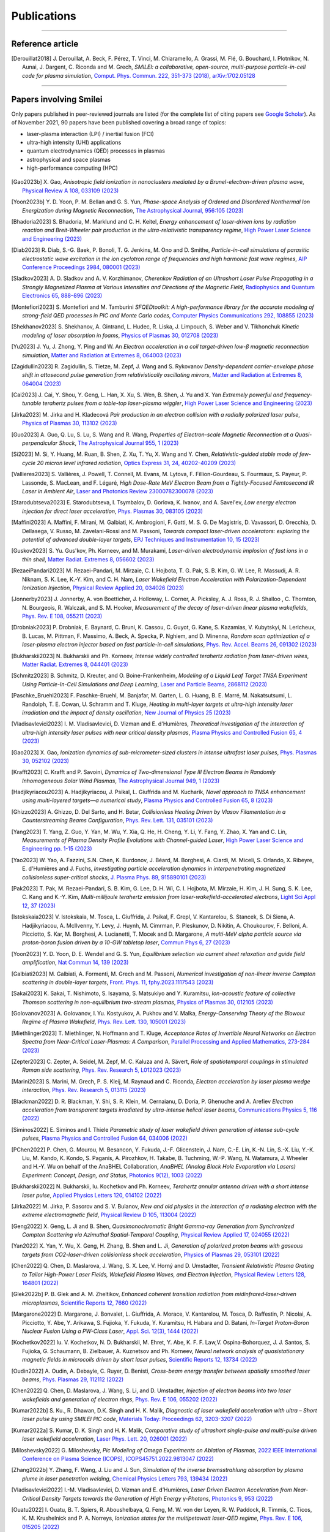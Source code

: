 
.. rst-class:: bigcitation

Publications
------------

.. rst-class:: emphlink

  Tip: :ref:`How should I cite Smilei in my publication? <HowToCite>`

.. rst-class:: emphlink

  Tip: :ref:`How can I add my publication to this list? <HowToListMyPaper>`

----

Reference article
^^^^^^^^^^^^^^^^^^^^^^^^^^^^^^

.. [Derouillat2018]

    J. Derouillat, A. Beck, F. Pérez, T. Vinci, M. Chiaramello, A. Grassi, M. Flé, G. Bouchard, I. Plotnikov, N. Aunai, J. Dargent, C. Riconda and M. Grech,
    `SMILEI: a collaborative, open-source, multi-purpose particle-in-cell code for plasma simulation`,
    `Comput. Phys. Commun. 222, 351-373 (2018) <https://doi.org/10.1016/j.cpc.2017.09.024>`_,
    `arXiv:1702.05128 <https://arxiv.org/abs/1702.05128>`_

----

Papers involving Smilei
^^^^^^^^^^^^^^^^^^^^^^^^

Only papers published in peer-reviewed journals are listed (for the complete list of citing papers see `Google Scholar <https://scholar.google.com/scholar?hl=fr&as_sdt=2005&sciodt=0,5&cites=17416460455672944837&scipsc=&q=&scisbd=1>`_).
As of November 2021, 90 papers have been published covering a broad range of topics:

* laser-plasma interaction (LPI) / inertial fusion (FCI)
* ultra-high intensity (UHI) applications
* quantum electrodynamics (QED) processes in plasmas
* astrophysical and space plasmas
* high-performance computing (HPC)

.. _fig_paper_topics:

.. figure:: /_static/figures/paper_topics.png
  :width: 50%

.. READ THIS 
   There is now a utility to add new entries to this list.
   Use the python script doc/doi2publications.py to generate entries from a DOI number, and paste them here



.. [Gao2023b]

    X. Gao,
    `Anisotropic field ionization in nanoclusters mediated by a Brunel-electron-driven plasma wave`,
    `Physical Review A 108, 033109 (2023) <https://doi.org/10.1103/PhysRevA.108.033109>`_

.. [Yoon2023b]

    Y. D. Yoon, P. M. Bellan and G. S. Yun,
    `Phase-space Analysis of Ordered and Disordered Nonthermal Ion Energization during Magnetic Reconnection`,
    `The Astrophysical Journal, 956:105 (2023) <https://doi.org/10.3847/1538-4357/acf1f5>`_

.. [Bhadoria2023]

    S. Bhadoria, M. Marklund and C. H. Keitel,
    `Energy enhancement of laser-driven ions by radiation reaction and Breit-Wheeler pair production in the ultra-relativistic transparency regime`,
    `High Power Laser Science and Engineering (2023) <https://www.cambridge.org/core/journals/high-power-laser-science-and-engineering/article/energy-enhancement-of-laserdriven-ions-by-radiation-reaction-and-breitwheeler-pair-production-in-the-ultrarelativistic-transparency-regime/EE3DB62B65E6AABFD1801875C20C2DFD>`_

.. [Diab2023]

    R. Diab,  S.-G. Baek,  P. Bonoli,  T. G. Jenkins,  M. Ono and D. Smithe,
    `Particle-in-cell simulations of parasitic electrostatic wave excitation in the ion cyclotron range of frequencies and high harmonic fast wave regimes`,
    `AIP Conference Proceedings 2984, 080001 (2023) <https://doi.org/10.1063/5.0164928>`_

.. [Sladkov2023]

    A. D. Sladkov and A. V. Korzhimanov,
    `Cherenkov Radiation of an Ultrashort Laser Pulse Propagating in a Strongly Magnetized Plasma at Various Intensities and Directions of the Magnetic Field`,
    `Radiophysics and Quantum Electronics 65, 888–896 (2023) <https://doi.org/10.1007/s11141-023-10265-9>`_

.. [Montefiori2023]

    S. Montefiori and M. Tamburini
    `SFQEDtoolkit: A high-performance library for the accurate modeling of strong-field QED processes in PIC and Monte Carlo codes`,
    `Computer Physics Communications 292, 108855 (2023) <https://doi.org/10.1016/j.cpc.2023.108855>`_

.. [Shekhanov2023]

    S. Shekhanov, A. Gintrand, L. Hudec, R. Liska, J. Limpouch, S. Weber and V. Tikhonchuk
    `Kinetic modeling of laser absorption in foams`,
    `Physics of Plasmas 30, 012708 (2023) <https://doi.org/10.1063/5.0131786>`_

.. [Yu2023]

    J. Yu, J. Zhong, Y. Ping and W. An
    `Electron acceleration in a coil target-driven low-β magnetic reconnection simulation`,
    `Matter and Radiation at Extremes 8, 064003 (2023) <https://doi.org/10.1063/5.0149259>`_

.. [Zagidullin2023]

    R. Zagidullin, S. Tietze, M. Zepf, J. Wang and S. Rykovanov
    `Density-dependent carrier-envelope phase shift in attosecond pulse generation from relativistically oscillating mirrors`,
    `Matter and Radiation at Extremes 8, 064004 (2023) <https://doi.org/10.1063/5.0155957>`_

.. [Cai2023]

    J. Cai, Y. Shou, Y. Geng, L. Han, X. Xu, S. Wen, B. Shen, J. Yu and X. Yan
    `Extremely powerful and frequency-tunable terahertz pulses from a table-top laser-plasma wiggler`,
    `High Power Laser Science and Engineering (2023) <https://www.cambridge.org/core/journals/high-power-laser-science-and-engineering/article/extremely-powerful-and-frequencytunable-terahertz-pulses-from-a-tabletop-laserplasma-wiggler/4E93CDD2F494C44A799266AB3E62277F>`_
       
.. [Jirka2023]

    M. Jirka and H. Kladecová
    `Pair production in an electron collision with a radially polarized laser pulse`,
    `Physics of Plasmas 30, 113102 (2023) <https://doi.org/10.1063/5.0168022>`_

.. [Guo2023]

    A. Guo, Q. Lu, S. Lu, S. Wang and R. Wang,
    `Properties of Electron-scale Magnetic Reconnection at a Quasi-perpendicular Shock`,
    `The Astrophysical Journal 955, 1 (2023) <https://doi.org/10.3847/1538-4357/acec48>`_
       
.. [Si2023]

    M. Si, Y. Huang, M. Ruan, B. Shen, Z. Xu, T. Yu, X. Wang and Y. Chen,
    `Relativistic-guided stable mode of few-cycle 20 micron level infrared radiation`,
    `Optics Express 31, 24, 40202-40209 (2023) <https://doi.org/10.1364/OE.503814>`_
       
.. [Vallieres2023]

    S. Vallières, J. Powell, T. Connell, M. Evans, M. Lytova, F. Fillion-Gourdeau, S. Fourmaux, S. Payeur, P. Lassonde, S. MacLean, and F. Légaré,
    `High Dose-Rate MeV Electron Beam from a Tightly-Focused Femtosecond IR Laser in Ambient Air`,
    `Laser and Photonics Review 23000782300078 (2023) <https://doi.org/10.1002/lpor.202300078>`_

.. [Starodubtseva2023]

    E. Starodubtseva, I. Tsymbalov, D. Gorlova, K. Ivanov, and A. Savel'ev,
    `Low energy electron injection for direct laser acceleration`,
    `Phys. Plasmas 30, 083105 (2023) <https://doi.org/10.1063/5.0155196>`_

.. [Maffini2023]

    A. Maffini, F. Mirani, M. Galbiati, K. Ambrogioni, F. Gatti, M. S. G. De Magistris, D. Vavassori, D. Orecchia, D. Dellasega, V. Russo, M. Zavelani-Rossi and M. Passoni,
    `Towards compact laser-driven accelerators: exploring the potential of advanced double-layer targets`,
    `EPJ Techniques and Instrumentation 10, 15 (2023) <https://doi.org/10.1140/epjti/s40485-023-00102-8>`_
       
.. [Guskov2023]

    S. Yu. Gus'kov, Ph. Korneev, and M. Murakami,
    `Laser-driven electrodynamic implosion of fast ions in a thin shell`,
    `Matter Radiat. Extremes 8, 056602 (2023) <https://doi.org/10.1063/5.0156113>`_

.. [RezaeiPandari2023]

    M. Rezaei-Pandari, M. Mirzaie, C. I. Hojbota, T. G. Pak, S. B. Kim, G. W. Lee, R. Massudi, A. R. Niknam, S. K. Lee, K.-Y. Kim, and C. H. Nam,
    `Laser Wakefield Electron Acceleration with Polarization-Dependent Ionization Injection`,
    `Physical Review Applied 20, 034026 (2023) <http://dx.doi.org/10.1103/PhysRevApplied.20.034026>`_
    
.. [Jonnerby2023]

      J. Jonnerby, A. von Boetticher, J. Holloway, L. Corner, A. Picksley, A. J. Ross, R. J. Shalloo , C. Thornton, N. Bourgeois, R. Walczak, and S. M. Hooker,
      `Measurement of the decay of laser-driven linear plasma wakefields`,
      `Phys. Rev. E 108, 055211  (2023) <https://link.aps.org/doi/10.1103/PhysRevE.108.055211>`_
         
.. [Drobniak2023]

      P. Drobniak, E. Baynard, C. Bruni, K. Cassou, C. Guyot, G. Kane, S. Kazamias, V. Kubytskyi, N. Lericheux, B. Lucas, M. Pittman, F. Massimo, A. Beck, A. Specka, P. Nghiem, and D. Minenna,
      `Random scan optimization of a laser-plasma electron injector based on fast particle-in-cell simulations`,
      `Phys. Rev. Accel. Beams 26, 091302 (2023) <https://doi.org/10.1103/PhysRevAccelBeams.26.091302>`_
      
.. [Bukharskii2023]

       N. Bukharskii and Ph. Korneev,
       `Intense widely controlled terahertz radiation from laser-driven wires`,
       `Matter Radiat. Extremes 8, 044401 (2023) <https://doi.org/10.1063/5.0142083>`_
      
.. [Schmitz2023]

     B. Schmitz, D. Kreuter, and O. Boine-Frankenheim,
     `Modeling of a Liquid Leaf Target TNSA Experiment Using Particle-In-Cell Simulations and Deep Learning`,
     `Laser and Particle Beams, 2868112 (2023) <https://doi.org/10.1155/2023/2868112>`_
     
.. [Paschke_Bruehl2023]

    F. Paschke-Bruehl, M. Banjafar, M. Garten, L. G. Huang, B. E. Marré, M. Nakatsutsumi, L. Randolph, T. E. Cowan, U. Schramm and T. Kluge,
    `Heating in multi-layer targets at ultra-high intensity laser irradiation and the impact of density oscillation`,
    `New Journal of Physics 25 (2023) <https://doi.org/10.1088/1367-2630/accdfa>`_
    
.. [Vladisavlevici2023]

    I. M. Vladisavlevici, D. Vizman and E. d'Humières,
    `Theoretical investigation of the interaction of ultra-high intensity laser pulses with near critical density plasmas`,
    `Plasma Physics and Controlled Fusion 65, 4 (2023) <https://doi.org/10.1088/1361-6587/acbe63>`_
       
.. [Gao2023]

    X. Gao,
    `Ionization dynamics of sub-micrometer-sized clusters in intense ultrafast laser pulses`,
    `Phys. Plasmas 30, 052102 (2023) <https://doi.org/10.1063/5.0143356>`_
    
.. [Krafft2023]

    C. Krafft and P. Savoini,
    `Dynamics of Two-dimensional Type III Electron Beams in Randomly Inhomogeneous Solar Wind Plasmas`,
    `The Astrophysical Journal 949,  1 (2023) <https://doi.org/10.3847/1538-4357/acc1e4>`_
    
.. [Hadjikyriacou2023]

     A. Hadjikyriacou, J. Psikal, L. Giuffrida and M. Kucharik,
     `Novel approach to TNSA enhancement using multi-layered targets—a numerical study`,
     `Plasma Physics and Controlled Fusion 65, 8 (2023) <https://doi.org/10.1088/1361-6587/acdc51>`_
     
.. [Ghizzo2023]

    A. Ghizzo, D. Del Sarto, and H. Betar,
    `Collisionless Heating Driven by Vlasov Filamentation in a Counterstreaming Beams Configuration`,
    `Phys. Rev. Lett. 131, 035101 (2023) <https://doi.org/10.1103/PhysRevLett.131.035101>`_
     
.. [Yang2023]

   T. Yang, Z. Guo, Y. Yan, M. Wu, Y. Xia, Q. He, H. Cheng, Y. Li, Y. Fang, Y. Zhao, X. Yan and C. Lin,
   `Measurements of Plasma Density Profile Evolutions with Channel-guided Laser`,
   `High Power Laser Science and Engineering pp. 1-15 (2023) <https://doi.org/10.1017/hpl.2023.50>`_

.. [Yao2023]

  W. Yao, A. Fazzini, S.N. Chen, K. Burdonov, J. Béard, M. Borghesi, A. Ciardi, M. Miceli, S. Orlando, X. Ribeyre, E. d'Humières and J. Fuchs,
  `Investigating particle acceleration dynamics in interpenetrating magnetized collisionless super-critical shocks`,
  `J. Plasma Phys. 89, 915890101 (2023) <http://dx.doi.org/10.1017/S002237782300003X>`_

.. [Pak2023]

  T. Pak, M. Rezaei-Pandari, S. B. Kim, G. Lee, D. H. Wi, C. I. Hojbota, M. Mirzaie, H. Kim, J. H. Sung, S. K. Lee, C. Kang and K.-Y. Kim,
  `Multi-millijoule terahertz emission from laser-wakefield-accelerated electrons`,
  `Light Sci Appl 12, 37 (2023) <http://dx.doi.org/10.1038/s41377-022-01068-0>`_

.. [Istokskaia2023]

  V. Istokskaia, M. Tosca, L. Giuffrida, J. Psikal, F. Grepl, V. Kantarelou, S. Stancek, S. Di Siena, A. Hadjikyriacou, A. McIlvenny, Y. Levy, J. Huynh, M. Cimrman, P. Pleskunov, D. Nikitin, A. Choukourov, F. Belloni, A. Picciotto, S. Kar, M. Borghesi, A. Lucianetti, T. Mocek and D. Margarone,
  `A multi-MeV alpha particle source via proton-boron fusion driven by a 10-GW tabletop laser`,
  `Commun Phys 6, 27 (2023) <http://dx.doi.org/10.1038/s42005-023-01135-x>`_

.. [Yoon2023]

  Y. D. Yoon, D. E. Wendel and G. S. Yun,
  `Equilibrium selection via current sheet relaxation and guide field amplification`,
  `Nat Commun 14, 139 (2023) <http://dx.doi.org/10.1038/s41467-023-35821-9>`_

.. [Galbiati2023]

   M. Galbiati, A. Formenti, M. Grech and M. Passoni,
   `Numerical investigation of non-linear inverse Compton scattering in double-layer targets`,
   `Front. Phys. 11, fphy.2023.1117543 (2023) <http://dx.doi.org/10.3389/fphy.2023.1117543>`_

.. [Sakai2023]

   K. Sakai, T. Nishimoto, S. Isayama, S. Matsukiyo and Y. Kuramitsu,
   `Ion-acoustic feature of collective Thomson scattering in non-equilibrium two-stream plasmas`,
   `Physics of Plasmas 30, 012105 (2023) <http://dx.doi.org/10.1063/5.0117812>`_
  
.. [Golovanov2023]

   A. Golovanov, I. Yu. Kostyukov, A. Pukhov and V. Malka,
   `Energy-Conserving Theory of the Blowout Regime of Plasma Wakefield`,
   `Phys. Rev. Lett. 130, 105001 (2023) <http://dx.doi.org/10.1103/PhysRevLett.130.105001>`_

.. [Miethlinger2023]

   T. Miethlinger, N. Hoffmann and T. Kluge,
   `Acceptance Rates of Invertible Neural Networks on Electron Spectra from Near-Critical Laser-Plasmas: A Comparison`,
   `Parallel Processing and Applied Mathematics, 273-284 (2023) <http://dx.doi.org/10.1007/978-3-031-30445-3_23>`_

.. [Zepter2023]

    C. Zepter, A. Seidel, M. Zepf, M. C. Kaluza and A. Sävert,
    `Role of spatiotemporal couplings in stimulated Raman side scattering`,
    `Phys. Rev. Research 5, L012023 (2023) <http://dx.doi.org/10.1103/PhysRevResearch.5.L012023>`_
    
.. [Marini2023]

    S. Marini, M. Grech, P. S. Kleij, M. Raynaud and C. Riconda,
    `Electron acceleration by laser plasma wedge interaction`,
    `Phys. Rev. Research 5, 013115 (2023) <http://dx.doi.org/10.1103/PhysRevResearch.5.013115>`_

.. [Blackman2022]

    D. R. Blackman, Y. Shi, S. R. Klein, M. Cernaianu, D. Doria, P. Ghenuche and A. Arefiev 
    `Electron acceleration from transparent targets irradiated by ultra-intense helical laser beams`,
    `Communications Physics 5, 116 (2022) <https://doi.org/10.1038/s42005-022-00894-3>`_

.. [Siminos2022]

    E. Siminos  and I. Thiele
    `Parametric study of laser wakefield driven generation of intense sub-cycle pulses`,
    `Plasma Physics and Controlled Fusion 64, 034006 (2022) <https://doi.org/10.1088/1361-6587/ac4311>`_

.. [PChen2022]

    P. Chen, G. Mourou, M. Besancon, Y. Fukuda, J.-F. Glicenstein, J. Nam, C.-E. Lin, K.-N. Lin, S.-X. Liu, Y.-K. Liu, M. Kando, K. Kondo, S. Paganis, A. Pirozhkov, H. Takabe, B. Tuchming, W.-P. Wang, N. Watamura, J. Wheeler and H.-Y. Wu on behalf of the AnaBHEL Collaboration,
    `AnaBHEL (Analog Black Hole Evaporation via Lasers) Experiment: Concept, Design, and Status`,
    `Photonics 9(12), 1003 (2022) <https://doi.org/10.3390/photonics9121003>`_

.. [Bukharskii2022]

    N. Bukharskii, Iu. Kochetkov and Ph. Korneev,
    `Terahertz annular antenna driven with a short intense laser pulse`,
    `Applied Physics Letters 120, 014102 (2022) <https://doi.org/10.1063/5.0076700>`_
            
.. [Jirka2022]

    M. Jirka, P. Sasorov and S. V. Bulanov,
    `New and old physics in the interaction of a radiating electron with the extreme electromagnetic field`,
    `Physical Review D 105, 113004 (2022) <https://doi.org/10.1103/PhysRevD.105.113004>`_
        
.. [Geng2022]

    X. Geng, L. Ji and B. Shen,
    `Quasimonochromatic Bright Gamma-ray Generation from Synchronized Compton Scattering via Azimuthal Spatial-Temporal Coupling`,
    `Physical Review Applied 17, 024055 (2022) <https://doi.org/10.1063/5.0084870>`_
              
.. [Yan2022]

    X. Yan, Y. Wu, X. Geng, H. Zhang, B. Shen and L. Ji,
    `Generation of polarized proton beams with gaseous targets from CO2-laser-driven collisionless shock acceleration`,
    `Physics of Plasmas 29, 053101 (2022) <https://doi.org/10.1063/5.0084870>`_

.. [Chen2022]

    Q. Chen, D. Maslarova, J. Wang, S. X. Lee, V. Horný and D. Umstadter,
    `Transient Relativistic Plasma Grating to Tailor High-Power Laser Fields, Wakefield Plasma Waves, and Electron Injection`,
    `Physical Review Letters 128, 164801 (2022) <https://doi.org/10.1103/PhysRevLett.128.164801>`_

.. [Glek2022b]

     P. B. Glek and A. M. Zheltikov,
     `Enhanced coherent transition radiation from midinfrared‐laser‐driven microplasmas`,
     `Scientific Reports 12, 7660 (2022) <https://doi.org/10.1038/s41598-022-10614-0>`_
               
.. [Margarone2022]

     D. Margarone, J. Bonvalet, L. Giuffrida, A. Morace, V. Kantarelou, M. Tosca, D. Raffestin, P. Nicolai, A. Picciotto, Y. Abe, Y. Arikawa, S. Fujioka, Y. Fukuda, Y. Kuramitsu, H. Habara and D. Batani,
     `In-Target Proton–Boron Nuclear Fusion Using a PW-Class Laser`,
     `Appl. Sci. 12(3), 1444 (2022) <https://doi.org/10.3390/app12031444>`_
            
.. [Kochetkov2022]

     Iu. V. Kochetkov, N. D. Bukharskii, M. Ehret, Y. Abe, K. F. F. Law,V. Ospina‐Bohorquez, J. J. Santos, S. Fujioka, G. Schaumann, B. Zielbauer, A. Kuznetsov and Ph. Korneev,
     `Neural network analysis of quasistationary magnetic fields in microcoils driven by short laser pulses`,
     `Scientific Reports 12, 13734 (2022) <https://doi.org/10.1038/s41598-022-17202-2>`_   

.. [Oudin2022]

     A. Oudin, A. Debayle, C. Ruyer, D. Benisti,
     `Cross-beam energy transfer between spatially smoothed laser beams`,
     `Phys. Plasmas 29, 112112 (2022) <https://doi.org/10.1063/5.0109511>`_
          
.. [Chen2022]

     Q. Chen, D. Maslarova, J. Wang, S. Li, and D. Umstadter,
     `Injection of electron beams into two laser wakefields and generation of electron rings`,
     `Phys. Rev. E 106, 055202 (2022) <https://doi.org/10.1103/PhysRevE.106.055202>`_

.. [Kumar2022b]

    S. Ku., R. Dhawan, D.K. Singh and H. K. Malik,
    `Diagnostic of laser wakefield acceleration with ultra – Short laser pulse by using SMILEI PIC code`,
    `Materials Today: Proceedings 62, 3203-3207 (2022) <http://dx.doi.org/10.1016/j.matpr.2022.04.028>`_

.. [Kumar2022a]

    S. Kumar, D. K. Singh and H. K. Malik,
    `Comparative study of ultrashort single-pulse and multi-pulse driven laser wakefield acceleration`,
    `Laser Phys. Lett. 20, 026001 (2022) <http://dx.doi.org/10.1088/1612-202X/aca978>`_

.. [Miloshevsky2022]

    G. Miloshevsky,
    `Pic Modeling of Omega Experiments on Ablation of Plasmas`,
    `2022 IEEE International Conference on Plasma Science (ICOPS), ICOPS45751.2022.9813047 (2022) <http://dx.doi.org/10.1109/ICOPS45751.2022.9813047>`_

.. [Zhang2022b]

    Y. Zhang, F. Wang, J. Liu and J. Sun,
    `Simulation of the inverse bremsstrahlung absorption by plasma plume in laser penetration welding`,
    `Chemical Physics Letters 793, 139434 (2022) <http://dx.doi.org/10.1016/j.cplett.2022.139434>`_

.. [Vladisavlevici2022]

    I.-M. Vladisavlevici, D. Vizman and E. d’Humières,
    `Laser Driven Electron Acceleration from Near-Critical Density Targets towards the Generation of High Energy γ-Photons`,
    `Photonics 9, 953 (2022) <http://dx.doi.org/10.3390/photonics9120953>`_

.. [Ouatu2022]

    I. Ouatu, B. T. Spiers, R. Aboushelbaya, Q. Feng, M. W. von der Leyen, R. W. Paddock, R. Timmis, C. Ticos, K. M. Krushelnick and P. A. Norreys,
    `Ionization states for the multipetawatt laser-QED regime`,
    `Phys. Rev. E 106, 015205 (2022) <http://dx.doi.org/10.1103/PhysRevE.106.015205>`_

.. [Beth2022]

    A. Beth, H. Gunell, C. Simon Wedlund, C. Goetz, H. Nilsson and M. Hamrin,
    `First investigation of the diamagnetic cavity boundary layer with a 1D3V PIC simulation`,
    `A&A 667, A143 (2022) <http://dx.doi.org/10.1051/0004-6361/202243209>`_

.. [Guo2022]

    Y. Guo, X. Geng, L. Ji, B. Shen and R. Li,
    `Improving the accuracy of hard photon emission by sigmoid sampling of the quantum-electrodynamic table in particle-in-cell Monte Carlo simulations`,
    `Phys. Rev. E 105, 025309 (2022) <http://dx.doi.org/10.1103/PhysRevE.105.025309>`_

.. [Pae2022]

    K. . Pae, C. M. Kim, V. B. Pathak, C.-M. Ryu and C. H. Nam,
    `Direct laser acceleration of electrons from a plasma mirror by an intense few-cycle Laguerre–Gaussian laser and its dependence on the carrier-envelope phase`,
    `Plasma Phys. Control. Fusion 64, 055013 (2022) <http://dx.doi.org/10.1088/1361-6587/ac5a0a>`_

      
.. [Zhang2022a]

   C.-W. Zhang, Y.-X. Zhu, J.-F. Lu and B.-S. Xie,
   `Simulation Study of a Bright Attosecond γ-ray Source Generation by Irradiating an Intense Laser on a Cone Target`,
   `Applied Sciences 12, 4361 (2022) <http://dx.doi.org/10.3390/app12094361>`_

.. [Han2022]

   Q. Han, X. Geng, B. Shen, Z. Xu and L. Ji,
   `Ultra-fast polarization of a thin electron layer in the rotational standing-wave field driven by double ultra-intense laser pulses`,
   `New J. Phys. 24, 063013 (2022) <http://dx.doi.org/10.1088/1367-2630/ac740f>`_

.. [Gothel2022]

   I. Göthel, C. Bernert, M. Bussmann, M. Garten, T. Miethlinger, M. Rehwald, K. Zeil, T. Ziegler, T. E. Cowan, U. Schramm and T. Kluge,
   `Optimized laser ion acceleration at the relativistic critical density surface`,
   `Plasma Phys. Control. Fusion 64, 044010 (2022) <http://dx.doi.org/10.1088/1361-6587/ac4e9f>`_

.. [Fazzini2022]

   A. Fazzini, W. Yao, K. Burdonov, J. Béard, S. N. Chen, A. Ciardi, E. d’Humières, R. Diab, E. D. Filippov, S. Kisyov, V. Lelasseux, M. Miceli, Q. Moreno, S. Orlando, S. Pikuz, X. Ribeyre, M. Starodubtsev, R. Zemskov and J. Fuchs,
   `Particle energization in colliding subcritical collisionless shocks investigated in the laboratory`,
   `A&A 665, A87 (2022) <http://dx.doi.org/10.1051/0004-6361/202243277>`_

.. [Bykov2022]

  A. M. Bykov, S. M. Osipov and V. I. Romanskii,
  `Acceleration of Cosmic Rays to Energies above 1015 eV by Transrelativistic Shocks`,
  `J. Exp. Theor. Phys. 134, 487-497 (2022) <http://dx.doi.org/10.1134/S1063776122040161>`_

.. [Sundstrom2022]

  A. Sundström, M. Grech, I. Pusztai and C. Riconda,
  `Stimulated-Raman-scattering amplification of attosecond XUV pulses with pulse-train pumps and application to local in-depth plasma-density measurement`,
  `Phys. Rev. E 106, 045208 (2022) <http://dx.doi.org/10.1103/PhysRevE.106.045208>`_

.. [Krafft2022b]

  C. Krafft and P. Savoini,
  `Third and Fourth Harmonics of Electromagnetic Emissions by a Weak Beam in a Solar Wind Plasma with Random Density Fluctuations`,
  `ApJL 934, L28 (2022) <http://dx.doi.org/10.3847/2041-8213/ac7f28>`_

.. [Krafft2022a]

  C. Krafft and P. Savoini,
  `Fundamental Electromagnetic Emissions by a Weak Electron Beam in Solar Wind Plasmas with Density Fluctuations`,
  `ApJL 924, L24 (2022) <http://dx.doi.org/10.3847/2041-8213/ac46a7>`_

.. [Kong2022]

  D. Kong, G. Zhang, Y. Shou, S. Xu, Z. Mei, Z. Cao, Z. Pan, P. Wang, G. Qi, Y. Lou, Z. Ma, H. Lan, W. Wang, Y. Li, P. Rubovic, M. Veselsky, A. Bonasera, J. Zhao, Y. Geng, Y. Zhao, C. Fu, W. Luo, Y. Ma, X. Yan and W. Ma,
  `High-energy-density plasma in femtosecond-laser-irradiated nanowire-array targets for nuclear reactions`,
  `Matter and Radiation at Extremes 7, 064403 (2022) <http://dx.doi.org/10.1063/5.0120845>`_

.. [Davidson2022]

  C. Davidson, Z.-M. Sheng, T. Wilson and P. McKenna,
  `Theoretical and computational studies of the Weibel instability in several beam–plasma interaction configurations`,
  `J. Plasma Phys. 88, 905880206 (2022) <http://dx.doi.org/10.1017/S0022377822000253>`_
  
.. [Glek2022]

  P. B. Glek and A. M. Zheltikov,
  `Subcycle terahertz field waveforms clocked by attosecond high-harmonic pulses from relativistic laser plasmas`,
  `Journal of Applied Physics 131, 103104 (2022) <http://dx.doi.org/10.1063/5.0070670>`_

.. [Umstadter2022]

   D. Umstadter
   `Controlled Injection of Electrons for Improved Performance of Laser-Wakefield Acceleration`,
   `United States: N. p., (2022) <http://dx.doi.org/10.2172/1838680>`_

.. [Massimo2022]

  F. Massimo, M. Lobet, J. Derouillat, A. Beck, G. Bouchard, M. Grech, F. Pérez, T. Vinci,
  `A Task Programming Implementation for the Particle in Cell Code Smilei`,
  `PASC '22: Proceedings of the Platform for Advanced Scientific Computing Conference 5, 1 (2022) <https://doi.org/10.1145/3539781.3539788>`_,
  `arXiv:2204.12837 <https://arxiv.org/abs/2204.12837>`_

.. [Yao2022]

  W. Yao, A. Fazzini, S. N. Chen, K. Burdonov, P. Antici, J. Béard, S. Bolaños, A. Ciardi, R. Diab, E. D. Filippov, S. Kisyov, V. Lelasseux, M. Miceli, Q. Moreno, V. Nastasa, S. Orlando, S. Pikuz, D. C. Popescu, G. Revet, X. Ribeyre, E. d’Humières and J. Fuchs,
  `Detailed characterization of a laboratory magnetized supercritical collisionless shock and of the associated proton energization`,
  `Matter and Radiation at Extremes 7, 014402 (2022) <http://dx.doi.org/10.1063/5.0055071>`_

.. [Singh2022]

  P. K. Singh, F.-Y. Li, C.-K. Huang, A. Moreau, R. Hollinger, A. Junghans, A. Favalli, C. Calvi, S. Wang, Y. Wang, H. Song, J. J. Rocca, R. E. Reinovsky and S. Palaniyappan,
  `Vacuum laser acceleration of super-ponderomotive electrons using relativistic transparency injection`,
  `Nat Commun 13, 54 (2022) <http://dx.doi.org/10.1038/s41467-021-27691-w>`_

.. [Lobet2022]

  M. Lobet, F. Massimo, A. Beck, G. Bouchard, F. Perez, T. Vinci, and M. Grech.
  `Simple adaptations to speed-up the Particle-In-Cell code Smilei on the ARM-based Fujitsu A64FX processor.`,
  `In International Conference on High Performance Computing in Asia-Pacific Region Workshops (HPCAsia 2022 Workshop). 
  Association for Computing Machinery, New York, NY, USA, 40–48. (2022) <http://doi.org/10.1145/3503470.3503475>`_

.. [Romansky2021]

  V. I. Romansky, A. M. Bykov and S. M. Osipov,
  `On electron acceleration by mildly-relativistic shocks: PIC simulations`,
  `Journal of Physics: Conference Series 2103 012009 (2021) <https://dx.doi.org/10.1088/1742-6596/2103/1/012009>`_

.. [Tiwary2021]

  S. Tiwary and N. Kumar,
  `Particle jets in colliding two ultraintense laser pulses of varying frequencies`,
  `Physical Review Research 3, 043190 (2021) <https://doi.org/10.1103/PhysRevResearch.3.043190>`_

.. [Spiers2021]

  B. T. Spiers, R. Aboushelbaya, Q. Feng, M. W. Mayr, I. Ouatu, R. W. Paddock, R. Timmis, R. H.-W. Wang  and P. A. Norreys,
  `Methods for extremely sparse-angle proton tomography`,
  `Physical Review E 104, 045201 (2021) <https://doi.org/10.1103/PhysRevE.104.045201>`_
      
.. [Tomassini2021]

    P. Tomassini, F. Massimo, L. Labate and L. A. Gizzi,
    `Accurate electron beam phase-space theory for ionization-injection schemes driven by laser pulses`,
    `High Pow Laser Sci Eng 10, e15 (2021) <http://dx.doi.org/10.1017/hpl.2021.56>`_
    
.. [Meinhold2021]

  T. A. Meinhold and N. Kumar,
  `Radiation pressure acceleration of protons from structured thin-foil targets`,
  `J. Plasma Phys. 87, 905870607 (2021) <http://dx.doi.org/10.1017/S0022377821001070>`_

.. [Bonvalet2021b]

  J. Bonvalet, P. Loiseau, J.-R. Marquès, E. Atukpor, E. d'Humières, J. Domange, P. Forestier-Colleoni, F. Hannachi, L. Lancia, D. Raffestin, M. Tarisien, V. Tikhonchuk and Ph. Nicolaï,
  `Laser-driven collisionless shock acceleration of protons from gas jets tailored by one or two nanosecond beams`,
  `Physics of Plasmas 28, 113102 (2021) <http://dx.doi.org/10.1063/5.0062503>`_

.. [Shi2021b]

  Y. Shi, D. R. Blackman and A. Arefiev,
  `Electron acceleration using twisted laser wavefronts`,
  `Plasma Phys. Control. Fusion 63, 125032 (2021) <http://dx.doi.org/10.1088/1361-6587/ac318d>`_

.. [Kumar2021]

  N. Kumar and B. Reville,
  `Nonthermal Particle Acceleration at Highly Oblique Nonrelativistic Shocks`,
  `ApJL 921, L14 (2021) <http://dx.doi.org/10.3847/2041-8213/ac30e0>`_

.. [Ghaith2021]

  A. Ghaith, M.-E. Couprie, D. Oumbarek-Espinos, I.A. Andriyash, F. Massimo, J.A. Clarke, M. Courthold, V. Bayliss, A. Bernhard, M. Trunk, M. Valléau, O. Marcouillé, A. Chancé, S. Licciardi, V. Malka, F. Nguyen and G. Dattoli,
  `Undulator design for a laser-plasma-based free-electron-laser`,
  `Physics Reports 937, 1-73 (2021) <http://dx.doi.org/10.1016/j.physrep.2021.09.001>`_

.. [Horny2021]

  V. Horný and L. Veisz,
  `Generation of single attosecond relativistic electron bunch from intense laser interaction with a nanosphere`,
  `Plasma Phys. Control. Fusion 63, 125025 (2021) <http://dx.doi.org/10.1088/1361-6587/ac2996>`_

.. [Krafft2021]

  C. Krafft and P. Savoini,
  `Second Harmonic Electromagnetic Emissions by an Electron Beam in Solar Wind Plasmas with Density Fluctuations`,
  `ApJL 917, L23 (2021) <http://dx.doi.org/10.3847/2041-8213/ac1795>`_

.. [Khalilzadeh2021c]

  E. Khalilzadeh, M. J. Jafari and A. Chakhmachi,
  `Stochastic heating of electrons due to Raman backscatter radiations in interaction of intense laser pulse with nitrogen atoms`,
  `Physics of Plasmas 28, 072304 (2021) <http://dx.doi.org/10.1063/5.0055169>`_

.. [Marini2021b]

  S. Marini, P. S. Kleij, F. Amiranoff, M. Grech, C. Riconda and M. Raynaud,
  `Key parameters for surface plasma wave excitation in the ultra-high intensity regime`,
  `Physics of Plasmas 28, 073104 (2021) <http://dx.doi.org/10.1063/5.0052599>`_

.. [Sladkov2021]

  A. Sladkov, R. Smets, N. Aunai and A. Korzhimanov,
  `Numerical study of non-gyrotropic electron pressure effects in collisionless magnetic reconnection`,
  `Physics of Plasmas 28, 072108 (2021) <http://dx.doi.org/10.1063/5.0052003>`_

.. [Shou2021]

  Y. Shou, D. Wang, P. Wang, J. Liu, Z. Cao, Z. Mei, S. Xu, Z. Pan, D. Kong, G. Qi, Z. Liu, Y. Liang, Z. Peng, Y. Gao, S. Chen, J. Zhao, Y. Zhao, H. Xu, J. Zhao, Y. Wu, X. Yan and W. Ma,
  `High-efficiency generation of narrowband soft x rays from carbon nanotube foams irradiated by relativistic femtosecond lasers`,
  `Opt. Lett. 46, 3969 (2021) <http://dx.doi.org/10.1364/OL.432817>`_

.. [Khalilzadeh2021b]

  E. Khalilzadeh, A. Chakhmachi, Z. Dehghani, S. Rezaei and M. J. Jafari,
  `Electron energy spectrum in the field‐ionized plasma`,
  `Contributions to Plasma Physics 61, ctpp.202000219 (2021) <http://dx.doi.org/10.1002/ctpp.202000219>`_

.. [Hosseinkhani2021]

  H. Hosseinkhani, M. Pishdast, J. Yazdanpanah and S. A. Ghasemi,
  `Investigation of the classical and quantum radiation reaction effect on interaction of ultra high power laser with near critical plasma`,
  `J. Nuclear Sci. Technol. 42, 27-35 (2021) <http://dx.doi.org/10.24200/nst.2021.1197>`_

.. [MercuriBaron2021]

  A. Mercuri-Baron, M. Grech, F. Niel, A. Grassi, M. Lobet, A. Di Piazza and C. Riconda,
  `Impact of the laser spatio-temporal shape on Breit–Wheeler pair production`,
  `New J. Phys. 23, 085006 (2021) <http://dx.doi.org/10.1088/1367-2630/ac1975>`_

.. [Peng2021]

  H. Peng, C. Riconda, S. Weber, C.T. Zhou and S.C. Ruan,
  `Frequency Conversion of Lasers in a Dynamic Plasma Grating`,
  `Phys. Rev. Applied 15, 054053 (2021) <http://dx.doi.org/10.1103/PhysRevApplied.15.054053>`_

.. [Shi2021a]

  Y. Shi, D. Blackman, D. Stutman and A. Arefiev,
  `Generation of Ultrarelativistic Monoenergetic Electron Bunches via a Synergistic Interaction of Longitudinal Electric and Magnetic Fields of a Twisted Laser`,
  `Phys. Rev. Lett. 126, 234801 (2021) <http://dx.doi.org/10.1103/PhysRevLett.126.234801>`_

.. [Bonvalet2021a]

  J. Bonvalet, Ph. Nicolaï, D. Raffestin, E. D'humieres, D. Batani, V. Tikhonchuk, V. Kantarelou, L. Giuffrida, M. Tosca, G. Korn, A. Picciotto, A. Morace, Y. Abe, Y. Arikawa, S. Fujioka, Y. Fukuda, Y. Kuramitsu, H. Habara and D. Margarone,
  `Energetic α-particle sources produced through proton-boron reactions by high-energy high-intensity laser beams`,
  `Phys. Rev. E 103, 053202 (2021) <http://dx.doi.org/10.1103/PhysRevE.103.053202>`_

.. [Shekhanov2021]

  S. A. Shekhanov and V. T. Tikhonchuk,
  `SRS-SBS competition and nonlinear laser energy absorption in a high temperature plasma`,
  `Plasma Phys. Control. Fusion 63, 115016 (2021) <http://dx.doi.org/10.1088/1361-6587/ac2614>`_

.. [Psikal2021]

  J Psikal,
  `Laser-driven ion acceleration from near-critical Gaussian plasma density profile`,
  `Plasma Phys. Control. Fusion 63, 064002 (2021) <http://dx.doi.org/10.1088/1361-6587/abf448>`_

.. [Yoon2021b]

  Y. D. Yoon, G. S. Yun, D. E. Wendel and J. L. Burch,
  `Collisionless relaxation of a disequilibrated current sheet and implications for bifurcated structures`,
  `Nat Commun 12, 3774 (2021) <http://dx.doi.org/10.1038/s41467-021-24006-x>`_

.. [Lavorenti2021]

  F. Lavorenti, P. Henri, F. Califano, S. Aizawa and N. André,
  `Electron acceleration driven by the lower-hybrid-drift instability. An extended quasilinear model`,
  `A&A 652, 202141049 (2021) <http://dx.doi.org/10.1051/0004-6361/202141049>`_

.. [Golovanov2021]

  A A Golovanov, I Yu Kostyukov, L Reichwein, J Thomas and A Pukhov,
  `Excitation of strongly nonlinear plasma wakefield by electron bunches`,
  `Plasma Phys. Control. Fusion 63, 085004 (2021) <http://dx.doi.org/10.1088/1361-6587/ac0352>`_

.. [Jirka2021]

  M. Jirka, P. Sasorov, S. S. Bulanov, G. Korn, B. Rus and S. V. Bulanov,
  `Reaching high laser intensity by a radiating electron`,
  `Phys. Rev. A 103, 053114 (2021) <http://dx.doi.org/10.1103/PhysRevA.103.053114>`_

.. [Marques2021]

  J.-R. Marquès, P. Loiseau, J. Bonvalet, M. Tarisien, E. d'Humières, J. Domange, F. Hannachi, L. Lancia, O. Larroche, P. Nicolaï, P. Puyuelo-Valdes, L. Romagnani, J. J. Santos and V. Tikhonchuk,
  `Over-critical sharp-gradient plasma slab produced by the collision of laser-induced blast-waves in a gas jet: Application to high-energy proton acceleration`,
  `Physics of Plasmas 28, 023103 (2021) <http://dx.doi.org/10.1063/5.0031313>`_

.. [Do2021]

  H. T. B. Do, D. W. Jun, Z. Mahfoud, W. Lin and M. Bosman,
  `Electron dynamics in plasmons`,
  `Nanoscale 13, 2801-2810 (2021) <http://dx.doi.org/10.1039/D0NR07025D>`_

.. [Khalilzadeh2021a]

  E. Khalilzadeh, M.J. Jafari, S. Rezaei and Z. Dehghani,
  `The effect of the laser pulse shape on the wakefield generation in field-ionized plasma`,
  `Chinese Journal of Physics 71, 212-223 (2021) <http://dx.doi.org/10.1016/j.cjph.2021.02.010>`_

.. [Babjak2021]

  R. Babjak and J. Psikal,
  `The role of standing wave in the generation of hot electrons by femtosecond laser beams incident on dense ionized target`,
  `Physics of Plasmas 28, 023107 (2021) <http://dx.doi.org/10.1063/5.0031555>`_

.. [Cantono2021]

  G. Cantono, A. Permogorov, J. Ferri, E. Smetanina, A. Dmitriev, A. Persson, T. Fülöp and C.-G. Wahlström,
  `Laser-driven proton acceleration from ultrathin foils with nanoholes`,
  `Sci Rep 11, 5006 (2021) <http://dx.doi.org/10.1038/s41598-021-84264-z>`_

.. [Perez2021]

  F. Pérez, F. Amiranoff, C. Briand, S. Depierreux, M. Grech, L. Lancia, P. Loiseau, J.-R. Marquès, C. Riconda and T. Vinci,
  `Numerical study of Langmuir wave coalescence in laser-plasma interaction`,
  `Physics of Plasmas 28, 043102 (2021) <http://dx.doi.org/10.1063/5.0037028>`_

.. [Yoon2021a]

  Y. D. Yoon and P. M. Bellan,
  `How Hall electric fields intrinsically chaotize and heat ions during collisionless magnetic reconnection`,
  `Physics of Plasmas 28, 022113 (2021) <http://dx.doi.org/10.1063/5.0040374>`_

.. [Sampath2021]

  A. Sampath, X. Davoine, S. Corde, L. Gremillet, M. Gilljohann, M. Sangal, C. H. Keitel, R. Ariniello, J. Cary, H. Ekerfelt, C. Emma, F. Fiuza, H. Fujii, M. Hogan, C. Joshi, A. Knetsch, O. Kononenko, V. Lee, M. Litos, K. Marsh, Z. Nie, B. O’Shea, J. R. Peterson, P. San Miguel Claveria, D. Storey, Y. Wu, X. Xu, C. Zhang and M. Tamburini,
  `Extremely Dense Gamma-Ray Pulses in Electron Beam-Multifoil Collisions`,
  `Phys. Rev. Lett. 126, 064801 (2021) <http://dx.doi.org/10.1103/PhysRevLett.126.064801>`_

.. [Marini2021a]

  S. Marini, P. S. Kleij, F. Pisani, F. Amiranoff, M. Grech, A. Macchi, M. Raynaud and C. Riconda,
  `Ultrashort high energy electron bunches from tunable surface plasma waves driven with laser wavefront rotation`,
  `Phys. Rev. E 103, L021201 (2021) <http://dx.doi.org/10.1103/PhysRevE.103.L021201>`_

.. [Yao2021]

  W. Yao, A. Fazzini, S. N. Chen, K. Burdonov, P. Antici, J. Béard, S. Bolaños, A. Ciardi, R. Diab, E. D. Filippov, S. Kisyov, V. Lelasseux, M. Miceli, Q. Moreno, V. Nastasa, S. Orlando, S. Pikuz, D. C. Popescu, G. Revet, X. Ribeyre, E. d’Humières and J. Fuchs,
  `Laboratory evidence for proton energization by collisionless shock surfing`,
  `Nat. Phys. 17, 1177-1182 (2021) <http://dx.doi.org/10.1038/s41567-021-01325-w>`_

.. [Gelfer2021]

  E. G. Gelfer, A. M, Fedotov and S. Weber,
  `Radiation induced acceleration of ions in a laser irradiated transparent foil`,
  `New J. Phys. 23, 095002 (2021) <http://dx.doi.org/10.1088/1367-2630/ac1a97>`_
  `arXiv:1907.02621 <https://arxiv.org/abs/1907.02621>`_

.. [Siminos2021]

  E. Siminos, I. Thiele and C. Olofsson,
  `Laser Wakefield Driven Generation of Isolated Carrier-Envelope-Phase Tunable Intense Subcycle Pulses`,
  `Phys. Rev. Lett. 126, 044801 (2021) <http://dx.doi.org/10.1103/PhysRevLett.126.044801>`_
  `arXiv:1902.05014 <https://arxiv.org/abs/1902.05014>`_

.. [Budriga2020]

  O. Budriga, L. E. Ionel, D. Tatomirescu and K. A. Tanaka,
  `Enhancement of laser-focused intensity greater than 10 times through a re-entrant cone in the petawatt regime`,
  `Optics Letters 45, 3454 (2020) <https://doi.org/10.1364/OL.395316>`_

.. [Nghiem2020]

  P. A. P. Nghiem, R. Assmann, A. Beck et al., 
  `Toward a plasma-based accelerator at high beam energy with high beam charge and high beam quality`,
  `Phys. Rev. Accel. Beams 23, 031301 (2020) <https://doi.org/10.1103/PhysRevAccelBeams.23.031301>`_

.. [Pisarczyk2020]

  T. Pisarczyk, M. Kalal, S. Yu. Gus'kov et al.,
  `Hot electron retention in laser plasma created under terawatt subnanosecond irradiation of Cu targets`,
  `Plasma Phys. Control. Fusion 62, 115020 (2020) <https://doi.org/10.1088/1361-6587/abb74b>`_

.. [Pagano2020]

  I. Pagano, J. Brooks, A. Bernstein, R. Zgadzaj, J. Leddy, J. Cary and M. C. Downer,
  `Low Density Plasma Waveguides Driven by Ultrashort (30 fs) and Long (300 ps) Pulses for Laser Wakefield Acceleration`,
  `2018 IEEE Advanced Accelerator Concepts Workshop (AAC), 1 <https://doi.org/10.1109/AAC.2018.8659410>`_

.. [Ruyer2020]

  C. Ruyer, A. Debayle, P. Loiseau, M. Casanova and P. E. Masson-Laborde,
  `Kinetic analytical modeling of Gaussian pulse beam-bending including the transient regime`,
  `Physics of Plasmas 27, 102105 (2020) <https://doi.org/10.1063/5.0016214>`_

.. [Peng2020]

  H. Peng, C. Riconda, M. Grech, C.-T. Zhou and S. Weber,
  `Dynamical aspects of plasma gratings driven by a static ponderomotive potential`,
  `Plasma Phys. Control. Fusion 62, 115015 (2020) <https://doi.org/10.1088/1361-6587/abb3aa>`_

.. [Glek2020]

  P. B. Glek, A. A. Voronin, V. Ya. Panchenko and A. M. Zheltikov,
  `Relativistic electron bunches locked to attosecond optical field waveforms: an attosecond light–matter bound state`,
  `Laser Phys. Lett. 17 055401 (2020) <https://doi.org/10.1088/1612-202X/ab7827>`_

.. [Margarone2020]

  D. Margarone, A. Morace, J. Bonvalet et al.,
  `Generation of α-Particle Beams With a Multi-kJ, Peta-Watt Class Laser System`,
  `Front. Phys. 8, 343 (2020) <https://doi.org/10.3389/fphy.2020.00343>`_

.. [Sinha2020]

  U. Sinha and N. Kumar,
  `Pair-beam propagation in a magnetized plasma for modeling the polarized radiation emission from gamma-ray bursts in laboratory astrophysics experiments`,
  `Phys. Rev. E 101, 063204 (2020) <https://doi.org/10.1103/PhysRevE.101.063204>`_

.. [Mitrofanov2020]

  A. V. Mitrofanov, D. A. Sidorov-Biryukov, P. B. Glek, M. V. Rozhko, E. A. Stepanov, A. D. Shutov, S. V. Ryabchuk, A. A. Voronin, A. B. Fedotov, and A. M. Zheltikov,
  `Chirp-controlled high-harmonic and attosecond-pulse generation via coherent-wake plasma emission driven by mid-infrared laser pulses`,
  `Optics Letters 45, 750 (2020) <https://doi.org/10.1364/OL.45.000750>`_

.. [Spiers2020]

  B. T. Spiers, M. P. Hill, C. Brown, L. Ceurvorst, N. Ratan, A. F. Savin, P. Allan, E. Floyd, J. Fyrth, L. Hobbs, S. James, J. Luis, M. Ramsay, N. Sircombe, J. Skidmore, R. Aboushelbaya, M. W. Mayr, R. Paddock, R. H. W. Wang and P. A. Norreys,
  `Whole-beam self-focusing in fusion-relevant plasma`,
  `Phil. Trans. R. Soc. A379, 20200159 <https://doi.org/10.1098/rsta.2020.0159>`_

.. [Derouillat2020]

  J. Derouillat and A. Beck,
  `Single Domain Multiple Decompositions for Particle-in-Cell simulations`,
  `J. Phys.: Conf. Ser. 1596, 012052 (2020) <http://dx.doi.org/10.1088/1742-6596/1596/1/012052>`_
  `arXiv:1912.04064 <https://arxiv.org/abs/1912.04064>`_

.. [Zemzemi2020]

  I. Zemzemi, F. Massimo and A. Beck,
  `Azimuthal decomposition study of a realistic laser profile for efficient modeling of Laser WakeField Acceleration`,
  `J. Phys.: Conf. Ser. 1596, 012055 (2020) <https://doi.org/10.1088/1742-6596/1596/1/012054>`_

.. [Massimo2020b]

  F. Massimo, I. Zemzemi, A. Beck, J. Derouillat and A. Specka,
  `Efficient cylindrical envelope modeling for laser wakefield acceleration`,
  `J. Phys.: Conf. Ser. 1596, 012054 (2020) <http://dx.doi.org/10.1088/1742-6596/1596/1/012055>`_
  `arXiv:1912.04674 <https://arxiv.org/abs/1912.04674>`_

.. [Massimo2020a]

  F. Massimo, A. Beck, J. Derouillat, I. Zemzemi and A. Specka,
  `Numerical modeling of laser tunneling ionization in particle-in-cell codes with a laser envelope model`,
  `Phys. Rev. E 102, 033204 (2020) <http://dx.doi.org/10.1103/PhysRevE.102.033204>`_
  `arXiv:2006.04433 <https://arxiv.org/abs/2006.04433>`_

.. [Marcowith2020]

  A. Marcowith, G. Ferrand, M. Grech, Z. Meliani, I. Plotnikov and R. Walder,
  `Multi-scale simulations of particle acceleration in astrophysical systems`,
  `Living Rev Comput Astrophys 6, 1 (2020) <http://dx.doi.org/10.1007/s41115-020-0007-6>`_
  `arXiv:2002.09411 <https://arxiv.org/abs/2002.09411>`_

.. [Dargent2020]

  J. Dargent, N. Aunai, B. Lavraud, S. Toledo‐Redondo and F. Califano,
  `Simulation of Plasmaspheric Plume Impact on Dayside Magnetic Reconnection`,
  `Geophys. Res. Lett. 47, 2019GL086546 (2020) <http://dx.doi.org/10.1029/2019GL086546>`_
  `arXiv:2002.02243 <https://arxiv.org/abs/2002.02243>`_

.. [Sundström2020b]

  A. Sundström, L. Gremillet, E. Siminos and I. Pusztai,
  `Collisional effects on the electrostatic shock dynamics in thin-foil targets driven by an ultraintense short pulse laser`,
  `Plasma Phys. Control. Fusion 62, 085015 (2020) <https://doi.org/10.1088/1361-6587/ab9a62>`_

.. [Sundström2020a]

  A. Sundström, L. Gremillet, E. Siminos and I. Pusztai,
  `Fast collisional electron heating and relaxation in thin foils driven by a circularly polarized ultraintense short-pulse laser`,
  `J. Plasma Phys. 86, 755860201 (2020) <http://dx.doi.org/10.1017/S0022377820000264>`_
  `arXiv:1911.09562 <https://arxiv.org/abs/1911.09562>`_

.. [Gelfer2020]

  E. G. Gelfer, A. M. Fedotov, O. Klimo and S. Weber,
  `Absorption and opacity threshold for a thin foil in a strong circularly polarized laser field`,
  `Phys. Rev. E 101, 033204 (2020) <http://dx.doi.org/10.1103/PhysRevE.101.033204>`_
  `arXiv:1906.05902 <https://arxiv.org/abs/1906.05902>`_

.. [Ferri2020]

  J. Ferri, I. Thiele, E. Siminos, L. Gremillet, E. Smetanina, A. Dmitriev, G. Cantono, C.-G. Wahlström and T. Fülöp,
  `Enhancement of laser-driven ion acceleration in non-periodic nanostructured targets`,
  `J. Plasma Phys. 86, 905860101 (2020) <http://dx.doi.org/10.1017/S0022377819000898>`_
  `arXiv:1905.11131 <https://arxiv.org/abs/1905.11131>`_

.. [Marques2019]

  J.-R. Marquès, L. Lancia, T. Gangolf, M. Blecher, S. Bolaños, J. Fuchs, O. Willi, F. Amiranoff, R. L. Berger, M. Chiaramello, S. Weber, and C. Riconda,
  `Joule-Level High-Efficiency Energy Transfer to Subpicosecond Laser Pulses by a Plasma-Based Amplifier`,
  `Phys. Rev. X 9, 021008 (2019) <https://doi.org/10.1103/PhysRevX.9.021008>`_

.. [Plotnikov2019]
  I. Plotnikov and L. Sironi,
  `The synchrotron maser emission from relativistic shocks in Fast Radio Bursts: 1D PIC simulations of cold pair plasmas`,
  `Monthly Notices of the Royal Astronomical Society 485, 3816 (2019) <https://doi.org/10.1093/mnras/stz640>`_

.. [Dargent2019b]

  J. Dargent, N. Aunai, B. Lavraud, S. Toledo-Redondo and F. Califano,
  `Signatures of Cold Ions in a Kinetic Simulation of the Reconnecting Magnetopause`,
  `Journal of Geophysical Research: Space Physics, 124, 2497 (2019) <https://doi.org/10.1029/2018JA026343>`_

.. [Dargent2019a]

  J. Dargent, F. Lavorenti, F. Califano, P. Henri, F. Pucci and S. S. Cerri,
  `Interplay between Kelvin–Helmholtz and lower-hybrid drift instabilities`, 
  `Journal of Plasma Physics 85, 805850601 <https://doi.org/10.1017/S0022377819000758>`_

.. [Geng2019]

  X. S. Geng, L. L. Ji, B. F. Shen et al.,
  `Quantum reflection above the classical radiation-reaction barrier in the quantum electro-dynamics regime`,
  `Commun. Phys. 2, 66 (2019) <https://doi.org/10.1038/s42005-019-0164-2>`_  

.. [Sinha2019]

  U. Sinha, C. H. Keitel, and N. Kumar,
  `Polarized Light from the Transportation of a Matter-Antimatter Beam in a Plasma`,
  `Phys. Rev. Lett. 122, 204801 (2019) <https://doi.org/10.1103/PhysRevLett.122.204801>`_

.. [Malko2019]

  S. Malko, X. Vaisseau, F. Perez, D. Batani, A. Curcio, M. Ehret, J. Honrubia, K. Jakubowska, A. Morace, J. J. Santos and L. Volpe, 
  `Enhanced relativistic-electron beam collimation using two consecutive laser pulses`, 
  `Sci Rep 9, 14061 (2019) <https://doi.org/10.1038/s41598-019-50401-y>`_

.. [Peng2019]

  H. Peng, C. Riconda, M. Grech, J.-Q. Su and S. Weber,
  `Nonlinear dynamics of laser-generated ion-plasma gratings: A unified description`,
  `Phys. Rev. E 100, 061201 (2019) <http://dx.doi.org/10.1103/PhysRevE.100.061201>`_
  `arXiv:1911.03440 <https://arxiv.org/abs/1911.03440>`_

.. [Fang2019]

  J. Fang, C.-Y. Lu, J.-W. Yan and H. Yu,
  `Early acceleration of electrons and protons at the nonrelativistic quasiparallel shocks with different obliquity angles`,
  `Res. Astron. Astrophys. 19, 182 (2019) <http://dx.doi.org/10.1088/1674-4527/19/12/182>`_
  `arXiv:1908.08170 <https://arxiv.org/abs/1908.08170>`_

.. [Yoon2019b]

  Y. Yoon and P. M. Bellan,
  `Kinetic Verification of the Stochastic Ion Heating Mechanism in Collisionless Magnetic Reconnection`,
  `ApJ 887, L29 (2019) <http://dx.doi.org/10.3847/2041-8213/ab5b0a>`_

.. [Yoon2019a]

  Y. D. Yoon and P. M. Bellan,
  `The electron canonical battery effect in magnetic reconnection: Completion of the electron canonical vorticity framework`,
  `Physics of Plasmas 26, 100702 (2019) <http://dx.doi.org/10.1063/1.5122225>`_

.. [Massimo2019]

  F. Massimo, A. Beck, J. Derouillat, M. Grech, M. Lobet, F. Pérez, I. Zemzemi and A Specka,
  `Efficient start-to-end 3D envelope modeling for two-stage laser wakefield acceleration experiments`,
  `Plasma Phys. Control. Fusion 61, 124001 (2019) <http://dx.doi.org/10.1088/1361-6587/ab49cf>`_
  `arXiv:1912.04127 <https://arxiv.org/abs/1912.04127>`_

.. [Beck2019]

  A. Beck, J. Derouillat, M. Lobet, A. Farjallah, F. Massimo, I. Zemzemi, F. Perez, T. Vinci and M. Grech,
  `Adaptive SIMD optimizations in particle-in-cell codes with fine-grain particle sorting`,
  `Computer Physics Communications 244, 246-263 (2019) <http://dx.doi.org/10.1016/j.cpc.2019.05.001>`_
  `arXiv:1810.03949 <https://arxiv.org/abs/1810.03949>`_

.. [Pérez2019]

  F. Pérez and M. Grech,
  `Oblique-incidence, arbitrary-profile wave injection for electromagnetic simulations`,
  `Phys. Rev. E 99, 033307 (2019) <http://dx.doi.org/10.1103/PhysRevE.99.033307>`_
  `arXiv:1809.04435 <https://arxiv.org/abs/1809.04435>`_

.. [Thiele2019]

  I. Thiele, E. Siminos and T. Fülöp,
  `Electron Beam Driven Generation of Frequency-Tunable Isolated Relativistic Subcycle Pulses`,
  `Phys. Rev. Lett. 122, 104803 (2019) <http://dx.doi.org/10.1103/PhysRevLett.122.104803>`_
  `arXiv:1806.04976 <https://arxiv.org/abs/1806.04976>`_

.. [Golovanov2018]

  A. A. Golovanov  and I. Yu. Kostyukov,
  `Bubble regime of plasma wakefield in 2D and 3D geometries`,
  `Physics of Plasmas 25, 103107 (2018) <https://doi.org/10.1063/1.5047274>`_

.. [Massimo2018]

  F. Massimo, A. Beck, A. Specka, I. Zemzemi, J. Derouillat, M. Grech and F. Pérez,
  `Efficient Modeling of Laser Wakefield Acceleration Through the PIC Code Smilei in CILEX Project`,
  `Proc. 13th International Computational Accelerator Physics Conference (ICAP'18), Key West, FL, USA, 20-24 October 2018 <https://doi.org/10.18429/JACoW-ICAP2018-MOPAG02>`_

.. [ToledoRedondo2018]

  S. Toledo-Redondo, J. Dargent, N. Aunai, B. Lavraud, M. André, W. Li, B. Giles, P.-A. Lindvist, R. E. Ergun, C. T. Russel and J. L. Burch,
  `Perpendicular Current Reduction Caused by Cold Ions of Ionospheric Origin in Magnetic Reconnection at the Magnetopause: Particle-in-Cell Simulations and Spacecraft Observations`,
  `Geophys. Res. Lett. 45, 10,033 (2018)  <https://doi.org/10.1029/2018GL079051>`_

.. [Gelfer2018]

  E. Gelfer, N. Elkina and A. Fedotov,
  `Unexpected impact of radiation friction: enhancing production of longitudinal plasma waves`,
  `Sci. Rep. 8, 6478 (2018) <https://doi.org/10.1038/s41598-018-24930-x>`_

.. [Niel2018b]

  F. Niel, C. Riconda, F. Amiranoff, M. Lobet, J. Derouillat, F. Pérez, T. Vinci and M. Grech,
  `From quantum to classical modeling of radiation reaction: a focus on the radiation spectrum`,
  `Plasma Phys. Control. Fusion 60, 094002 (2018) <http://dx.doi.org/10.1088/1361-6587/aace22>`_
  `arXiv:1802.02927 <https://arxiv.org/abs/1802.02927>`_

.. [Plotnikov2018]

  I. Plotnikov, A. Grassi and M. Grech,
  `Perpendicular relativistic shocks in magnetized pair plasma`,
  `Monthly Notices of the Royal Astronomical Society 477, 5238-5260 (2018) <http://dx.doi.org/10.1093/mnras/sty979>`_
  `arXiv:1712.02883 <https://arxiv.org/abs/1712.02883>`_

.. [Niel2018a]

  F. Niel, C. Riconda, F. Amiranoff, R. Duclous and M. Grech,
  `From quantum to classical modeling of radiation reaction: A focus on stochasticity effects`,
  `Phys. Rev. E 97, 043209 (2018) <http://dx.doi.org/10.1103/PhysRevE.97.043209>`_
  `arXiv:1707.02618 <https://arxiv.org/abs/1707.02618>`_

.. [Grassi2017b]

  A. Grassi, M. Grech, F. Amiranoff, A. Macchi and C. Riconda,
  `Radiation-pressure-driven ion Weibel instability and collisionless shocks`,
  `Phys. Rev. E 96, 033204 (2017) <http://dx.doi.org/10.1103/PhysRevE.96.033204>`_
  `arXiv:1705.05402 <https://arxiv.org/abs/1705.05402>`_

.. [Fedeli2017]

  L. Fedeli, A. Formenti, L. Cialfi, A. Sgattoni, G. Cantono and M. Passoni,
  `Structured targets for advanced laser-driven sources`,
  `Plasma Phys. Control. Fusion 60, 014013 (2017) <http://dx.doi.org/10.1088/1361-6587/aa8a54>`_

.. [Golovanov2017]

  A. A. Golovanov, I. Yu. Kostyukov, J. Thomas and A. Pukhov,
  `Analytic model for electromagnetic fields in the bubble regime of plasma wakefield in non-uniform plasmas`,
  `Physics of Plasmas 24, 103104 (2017) <http://dx.doi.org/10.1063/1.4996856>`_

.. [Dargent2017]

  J. Dargent, N. Aunai, B. Lavraud, S. Toledo-Redondo, M. A. Shay, P. A. Cassak and K. Malakit,
  `Kinetic simulation of asymmetric magnetic reconnection with cold ions`,
  `J. Geophys. Res. Space Physics 122, 5290-5306 (2017) <http://dx.doi.org/10.1002/2016JA023831>`_

.. [Grassi2017a]

  A. Grassi, M. Grech, F. Amiranoff, F. Pegoraro, A. Macchi and C. Riconda,
  `Electron Weibel instability in relativistic counterstreaming plasmas with flow-aligned external magnetic fields`,
  `Phys. Rev. E 95, 023203 (2017) <http://dx.doi.org/10.1103/PhysRevE.95.023203>`_

.. [Dargent2016]

  J. Dargent, N. Aunai, G. Belmont, N. Dorville, B. Lavraud and M. Hesse,
  `Full particle-in-cell simulations of kinetic equilibria and the role of the initial current sheet on steady asymmetric magnetic reconnection`,
  `J. Plasma Phys. 82, 905820305 (2016) <http://dx.doi.org/10.1017/S002237781600057X>`_

.. [Chiaramello2016]

  M. Chiaramello, C. Riconda, F. Amiranoff, J. Fuchs, M. Grech, L. Lancia, J.-R. Marquès, T. Vinci and S. Weber,
  `Optimization of interaction conditions for efficient short laser pulse amplification by stimulated Brillouin scattering in the strongly coupled regime`,
  `Physics of Plasmas 23, 072103 (2016) <http://dx.doi.org/10.1063/1.4955322>`_

.. [Beck2016]

  A. Beck, J.T. Frederiksen and J. Dérouillat,
  `Load management strategy for Particle-In-Cell simulations in high energy particle acceleration`,
  `Nucl. Inst. Meth. in Phys. Res. A 829, 418-421 (2016) <http://dx.doi.org/10.1016/j.nima.2016.03.112>`_

.. [Lancia2016]

  L. Lancia, A. Giribono, L. Vassura, M. Chiaramello, C. Riconda, S. Weber, A. Castan, A. Chatelain, A. Frank, T. Gangolf, M. N. Quinn, J. Fuchs and J.-R. Marquès,
  `Signatures of the Self-Similar Regime of Strongly Coupled Stimulated Brillouin Scattering for Efficient Short Laser Pulse Amplification`,
  `Phys. Rev. Lett. 116, 075001 (2016) <http://dx.doi.org/10.1103/PhysRevLett.116.075001>`_
